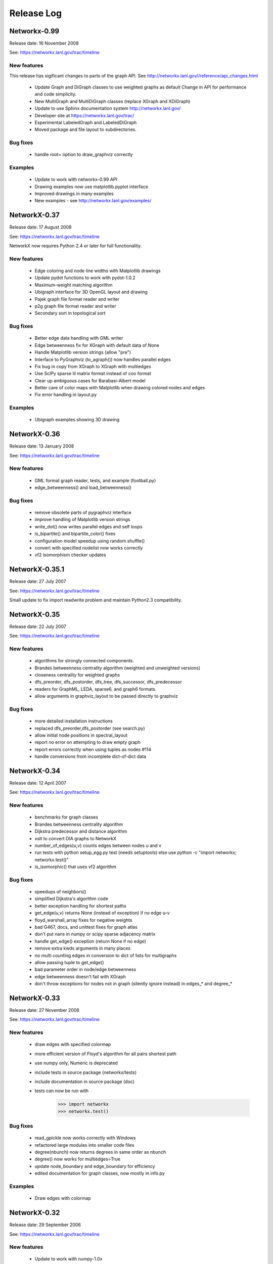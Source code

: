 ..  -*- coding: utf-8 -*-

Release Log
===========

Networkx-0.99
-------------

Release date:  16 November 2008

See: https://networkx.lanl.gov/trac/timeline

New features
~~~~~~~~~~~~
This release has sigificant changes to parts of the graph API.
See http://networkx.lanl.gov//reference/api_changes.html

 - Update Graph and DiGraph classes to use weighted graphs as default
   Change in API for performance and code simplicity.
 - New MultiGraph and MultiDiGraph classes (replace XGraph and XDiGraph)
 - Update to use Sphinx documentation system http://networkx.lanl.gov/
 - Developer site at https://networkx.lanl.gov/trac/
 - Experimental LabeledGraph and LabeledDiGraph
 - Moved package and file layout to subdirectories.

Bug fixes
~~~~~~~~~
 - handle root= option to draw_graphviz correctly 

Examples
~~~~~~~~
 - Update to work with networkx-0.99 API
 - Drawing examples now use matplotlib.pyplot interface
 - Improved drawings in many examples
 - New examples - see http://networkx.lanl.gov/examples/


NetworkX-0.37
---------------

Release date: 17 August 2008

See: https://networkx.lanl.gov/trac/timeline

NetworkX now requires Python 2.4 or later for full functionality.

New features
~~~~~~~~~~~~
 - Edge coloring and node line widths with Matplotlib drawings
 - Update pydot functions to work with pydot-1.0.2
 - Maximum-weight matching algorithm
 - Ubigraph interface for 3D OpenGL layout and drawing
 - Pajek graph file format reader and writer
 - p2g graph file format reader and writer
 - Secondary sort in topological sort

Bug fixes
~~~~~~~~~
 - Better edge data handling with GML writer 
 - Edge betweenness fix for XGraph with default data of None
 - Handle Matplotlib version strings (allow "pre")
 - Interface to PyGraphviz (to_agraph()) now handles parallel edges
 - Fix bug in copy from XGraph to XGraph with multiedges
 - Use SciPy sparse lil matrix format instead of coo format 
 - Clear up ambiguous cases for Barabasi-Albert model
 - Better care of color maps with Matplotlib when drawing colored nodes
   and edges 
 - Fix error handling in layout.py

Examples
~~~~~~~~
 - Ubigraph examples showing 3D drawing 


NetworkX-0.36
---------------

Release date: 13 January 2008

See: https://networkx.lanl.gov/trac/timeline


New features
~~~~~~~~~~~~
  - GML format graph reader, tests, and example (football.py)	
  - edge_betweenness() and load_betweenness()

Bug fixes
~~~~~~~~~
  - remove obsolete parts of pygraphviz interface 
  - improve handling of Matplotlib version strings
  - write_dot() now writes parallel edges and self loops
  - is_bipartite() and bipartite_color() fixes 
  - configuration model speedup using random.shuffle()
  - convert with specified nodelist now works correctly
  - vf2 isomorphism checker updates

NetworkX-0.35.1
---------------

Release date: 27 July 2007

See: https://networkx.lanl.gov/trac/timeline

Small update to fix import readwrite problem and maintain Python2.3
compatibility.


NetworkX-0.35
-------------

Release date: 22 July 2007

See: https://networkx.lanl.gov/trac/timeline

New features
~~~~~~~~~~~~
  - algorithms for strongly connected components.
  - Brandes betweenness centrality algorithm (weighted and unweighted versions) 
  - closeness centrality for weighted graphs
  - dfs_preorder, dfs_postorder, dfs_tree, dfs_successor, dfs_predecessor
  - readers for GraphML, LEDA, sparse6, and graph6 formats.
  - allow arguments in graphviz_layout to be passed directly to graphviz

Bug fixes
~~~~~~~~~
  - more detailed installation instructions
  - replaced dfs_preorder,dfs_postorder (see search.py)
  - allow initial node positions in spectral_layout
  - report no error on attempting to draw empty graph
  - report errors correctly when using tuples as nodes #114
  - handle conversions from incomplete dict-of-dict data

NetworkX-0.34
-------------

Release date: 12 April 2007

See: https://networkx.lanl.gov/trac/timeline

New features
~~~~~~~~~~~~
  - benchmarks for graph classes	
  - Brandes betweenness centrality algorithm
  - Dijkstra predecessor and distance algorithm
  - xslt to convert DIA graphs to NetworkX
  - number_of_edges(u,v) counts edges between nodes u and v
  - run tests with python setup_egg.py test (needs setuptools)
    else use python -c "import networkx; networkx.test()"
  - is_isomorphic() that uses vf2 algorithm

Bug fixes
~~~~~~~~~
  - speedups of neighbors() 	
  - simplified Dijkstra's algorithm code
  - better exception handling for shortest paths   
  - get_edge(u,v) returns None (instead of exception) if no edge u-v
  - floyd_warshall_array fixes for negative weights
  - bad G467, docs, and unittest fixes for graph atlas
  - don't put nans in numpy or scipy sparse adjacency matrix
  - handle get_edge() exception (return None if no edge)
  - remove extra kwds arguments in many places
  - no multi counting edges in conversion to dict of lists for multigraphs
  - allow passing tuple to get_edge()
  - bad parameter order in node/edge betweenness 
  - edge betweenness doesn't fail with XGraph 
  - don't throw exceptions for nodes not in graph (silently ignore instead)
    in edges_* and degree_*

NetworkX-0.33
-------------

Release date: 27 November 2006

See: https://networkx.lanl.gov/trac/timeline

New features
~~~~~~~~~~~~
  - draw edges with specified colormap
  - more efficient version of Floyd's algorithm for all pairs shortest path
  - use numpy only, Numeric is deprecated
  - include tests in source package (networkx/tests)
  - include documentation in source package (doc)
  - tests can now be run with
     >>> import networkx
     >>> networkx.test()    

Bug fixes
~~~~~~~~~
  - read_gpickle now works correctly with Windows
  - refactored large modules into smaller code files
  - degree(nbunch) now returns degrees in same order as nbunch 
  - degree() now works for multiedges=True
  - update node_boundary and edge_boundary for efficiency
  - edited documentation for graph classes, now mostly in info.py

Examples
~~~~~~~~
  - Draw edges with colormap



NetworkX-0.32
-------------

Release date: 29 September 2006

See: https://networkx.lanl.gov/trac/timeline

New features
~~~~~~~~~~~~
  - Update to work with numpy-1.0x
  - Make egg usage optional: use python setup_egg.py bdist_egg to build egg
  - Generators and functions for bipartite graphs
  - Experimental classes for trees and forests
  - Support for new pygraphviz update (in nx_agraph.py) , see
    http://networkx.lanl.gov/pygraphviz/ for pygraphviz details 

Bug fixes
~~~~~~~~~
  - Handle special cases correctly in triangles function
  - Typos in documentation  
  - Handle special cases in shortest_path and shortest_path_length,
    allow cutoff parameter for maximum depth to search
  - Update examples: erdos_renyi.py, miles.py, roget,py, eigenvalues.py


Examples
~~~~~~~~
  - Expected degree sequence
  - New pygraphviz interface
    https://networkx.lanl.gov/trac/browser/networkx/trunk/doc/examples/pygraphviz_simple.py
    https://networkx.lanl.gov/trac/browser/networkx/trunk/doc/examples/pygraphviz_miles.py
    https://networkx.lanl.gov/trac/browser/networkx/trunk/doc/examples/pygraphviz_attributes.py

NetworkX-0.31
-------------

Release date: 20 July 2006

See: https://networkx.lanl.gov/trac/timeline

New features
~~~~~~~~~~~~
   - arbitrary node relabeling (use relabel_nodes)
   - conversion of NetworkX graphs to/from Python dict/list types,
     numpy matrix or array types, and scipy_sparse_matrix types
   - generator for random graphs with given expected degree sequence

Bug fixes
~~~~~~~~~
   - Allow drawing graphs with no edges using pylab
   - Use faster heapq in dijkstra 
   - Don't complain if X windows is not available

Examples
~~~~~~~~
   - update drawing examples


NetworkX-0.30
-------------


Release date: 23 June 2006

See: https://networkx.lanl.gov/trac/timeline

New features
~~~~~~~~~~~~
   - update to work with Python 2.5 
   - bidirectional version of shortest_path and Dijkstra 
   - single_source_shortest_path and all_pairs_shortest_path
   - s-metric and experimental code to generate  maximal s-metric graph 
   - double_edge_swap and connected_double_edge_swap
   - Floyd's algorithm for all pairs shortest path
   - read and write unicode graph data to text files
   - read and write YAML format text files, http://yaml.org

Bug fixes
~~~~~~~~~
   - speed improvements (faster version of subgraph, is_connected)
   - added cumulative distribution and modified discrete distribution utilities
   - report error if DiGraphs are sent to connected_components routines
   - removed with_labels keywords for many functions where it was
     causing confusion
   - function name changes in shortest_path routines
   - saner internal handling of nbunch (node bunches), raise an
     exception if an nbunch isn't a node or iterable
   - better keyword handling in io.py allows reading multiple graphs 
   - don't mix Numeric and numpy arrays in graph layouts and drawing
   - avoid automatically rescaling matplotlib axes when redrawing graph layout

Examples
~~~~~~~~
   - unicode node labels 


NetworkX-0.29
-------------

Release date: 28 April 2006

See: https://networkx.lanl.gov/trac/timeline

New features
~~~~~~~~~~~~
   - Algorithms for betweeenness, eigenvalues, eigenvectors, and
     spectral projection for threshold graphs  
   - Use numpy when available
   - dense_gnm_random_graph generator
   - Generators for some directed graphs: GN, GNR, and GNC by Krapivsky
     and Redner 
   - Grid graph generators now label by index tuples.  Helper
     functions for manipulating labels.
   - relabel_nodes_with_function 


Bug fixes
~~~~~~~~~
   - Betweenness centrality now correctly uses Brandes definition and
     has normalization option outside main loop
   - Empty graph now labled as empty_graph(n)
   - shortest_path_length used python2.4 generator feature
   - degree_sequence_tree off by one error caused nonconsecutive labeling
   - periodic_grid_2d_graph removed in favor of grid_2d_graph with
     periodic=True


NetworkX-0.28
-------------

Release date: 13 March 2006

See: https://networkx.lanl.gov/trac/timeline

New features
~~~~~~~~~~~~
  - Option to construct Laplacian with rows and columns in specified order
  - Option in convert_node_labels_to_integers to use sorted order   
  - predecessor(G,n) function that returns dictionary of
    nodes with predecessors from breadth-first search of G 
    starting at node n.
    https://networkx.lanl.gov/trac/ticket/26

Examples
~~~~~~~~
  - Formation of giant component in binomial_graph:
  - Chess masters matches:
  - Gallery https://networkx.lanl.gov/gallery.html
  
Bug fixes
~~~~~~~~~
  - Adjusted names for random graphs.
     + erdos_renyi_graph=binomial_graph=gnp_graph: n nodes with 
       edge probability p
     + gnm_graph: n nodes and m edges
     + fast_gnp_random_graph: gnp for sparse graphs (small p)   
  - Documentation contains correct spelling of Barabási, Bollobás,
    Erdős, and Rényi in UTF-8 encoding
  - Increased speed of connected_components and related functions
    by using faster BFS algorithm in networkx.paths
    https://networkx.lanl.gov/trac/ticket/27     
  - XGraph and XDiGraph with multiedges=True produced error on delete_edge
  - Cleaned up docstring errors
  - Normalize names of some graphs to produce strings that represent
    calling sequence
  

NetworkX-0.27
-------------


Release date: 5 February 2006

See: https://networkx.lanl.gov/trac/timeline

New features
~~~~~~~~~~~~
  - sparse_binomial_graph: faster graph generator for sparse random graphs
  - read/write routines in io.py now handle XGraph() type and
    gzip and bzip2 files
  - optional mapping of type for read/write routine to allow
    on-the-fly conversion of node and edge datatype on read
  - Substantial changes related to digraphs and definitions of
    neighbors() and edges().  For digraphs edges=out_edges.
    Neighbors now returns a list of neighboring nodes with
    possible duplicates for graphs with parallel edges
    See https://networkx.lanl.gov/trac/ticket/24
  - Addition of out_edges, in_edges and corresponding out_neighbors
    and in_neighbors for digraphs.  For digraphs edges=out_edges.
   
Examples
~~~~~~~~
  - Minard's data for Napoleon's Russian campaign

Bug fixes
~~~~~~~~~
   - XGraph(multiedges=True) returns a copy of the list of edges
     for get_edge() 


NetworkX-0.26
-------------


Release date: 6 January 2006

New features
~~~~~~~~~~~~
  - Simpler interface to drawing with pylab
  - G.info(node=None) function returns short information about graph
    or node
  - adj_matrix now takes optional nodelist to force ordering of
    rows/columns in matrix
  - optional pygraphviz and pydot interface to graphviz is now callable as
    "graphviz" with pygraphviz preferred.  Use draw_graphviz(G).
   
Examples
~~~~~~~~
  - Several new examples showing how draw to graphs with various
    properties of nodes, edges, and labels

Bug fixes
~~~~~~~~~
   - Default data type for all graphs is now None (was the integer 1)
   - add_nodes_from now won't delete edges if nodes added already exist
   - Added missing names to generated graphs
   - Indexes for nodes in graphs start at zero by default (was 1)


NetworkX-0.25
-------------


Release date: 5 December 2005


New features
~~~~~~~~~~~~
  - Uses setuptools for installation http://peak.telecommunity.com/DevCenter/setuptools
  - Improved testing infrastructure, can now run python setup.py test
  - Added interface to draw graphs with pygraphviz
    https://networkx.lanl.gov/pygraphviz/
  - is_directed() function call

Examples
~~~~~~~~
  - Email example shows how to use XDiGraph with Python objects as
    edge data


Documentation
~~~~~~~~~~~~~
  - Reformat menu, minor changes to Readme, better stylesheet

Bug fixes
~~~~~~~~~
   - use create_using= instead of result= keywords for graph types
     in all cases
   - missing weights for degree 0 and 1 nodes in clustering     
   - configuration model now uses XGraph, returns graph with identical
     degree sequence as input sequence	   
   - fixed dijstra priority queue
   - fixed non-recursive toposort and is_directed_acyclic graph

NetworkX-0.24
-------------

Release date: 20 August 2005

Bug fixes
~~~~~~~~~
   - Update of dijstra algorithm code
   - dfs_successor now calls proper search method
   - Changed to list compehension in DiGraph.reverse() for python2.3
     compatibility
   - Barabasi-Albert graph generator fixed
   - Attempt to add self loop should add node even if parallel edges not 
     allowed

NetworkX-0.23
-------------

Release date: 14 July 2005

The NetworkX web locations have changed:

http://networkx.lanl.gov/     - main documentation site
http://networkx.lanl.gov/svn/  - subversion source code repository
https://networkx.lanl.gov/trac/ - bug tracking and info


Important Change
~~~~~~~~~~~~~~~~
The naming conventions in NetworkX have changed.
The package name "NX" is now "networkx".

The suggested ways to import the NetworkX package are

 - import networkx
 - import networkx as NX
 - from networkx import *

New features
~~~~~~~~~~~~
  - DiGraph reverse
  - Graph generators
     + watts_strogatz_graph now does rewiring method
     + old watts_strogatz_graph->newman_watts_strogatz_graph

Examples
~~~~~~~~
Documentation
~~~~~~~~~~~~~
  - Changed to reflect NX-networkx change
  - main site is now https://networkx.lanl.gov/

Bug fixes
~~~~~~~~~
   - Fixed logic in io.py for reading DiGraphs.  
   - Path based centrality measures (betweenness, closeness)
     modified so they work on graphs that are not connected and
     produce the same result as if each connected component were
     considered separately.

NetworkX-0.22
-------------

Release date: 17 June 2005

New features
~~~~~~~~~~~~
  - Topological sort, testing for directed acyclic graphs (DAGs)
  - Dikjstra's algorithm for shortest paths in weighted graphs
  - Multidimensional layout with dim=n for drawing
  - 3d rendering demonstration with vtk
  - Graph generators
     + random_powerlaw_tree
     + dorogovtsev_goltsev_mendes_graph


Examples
~~~~~~~~
  - Kevin Bacon movie actor graph: Examples/kevin_bacon.py
  - Compute eigenvalues of graph Laplacian: Examples/eigenvalues.py
  - Atlas of small graphs: Examples/atlas.py
  
Documentation
~~~~~~~~~~~~~
  - Rewrite of setup scripts to install documentation and
    tests in documentation directory specified 



Bug fixes
~~~~~~~~~
   - Handle calls to edges() with non-node, non-iterable items.
   - truncated_tetrahedral_graph was just plain wrong
   - Speedup of betweenness_centrality code
   - bfs_path_length now returns correct lengths 
   - Catch error if target of search not in connected component of source
   - Code cleanup to label internal functions with _name
   - Changed import statement lines to always use "import NX" to
     protect name-spaces   
   - Other minor bug-fixes and testing added



